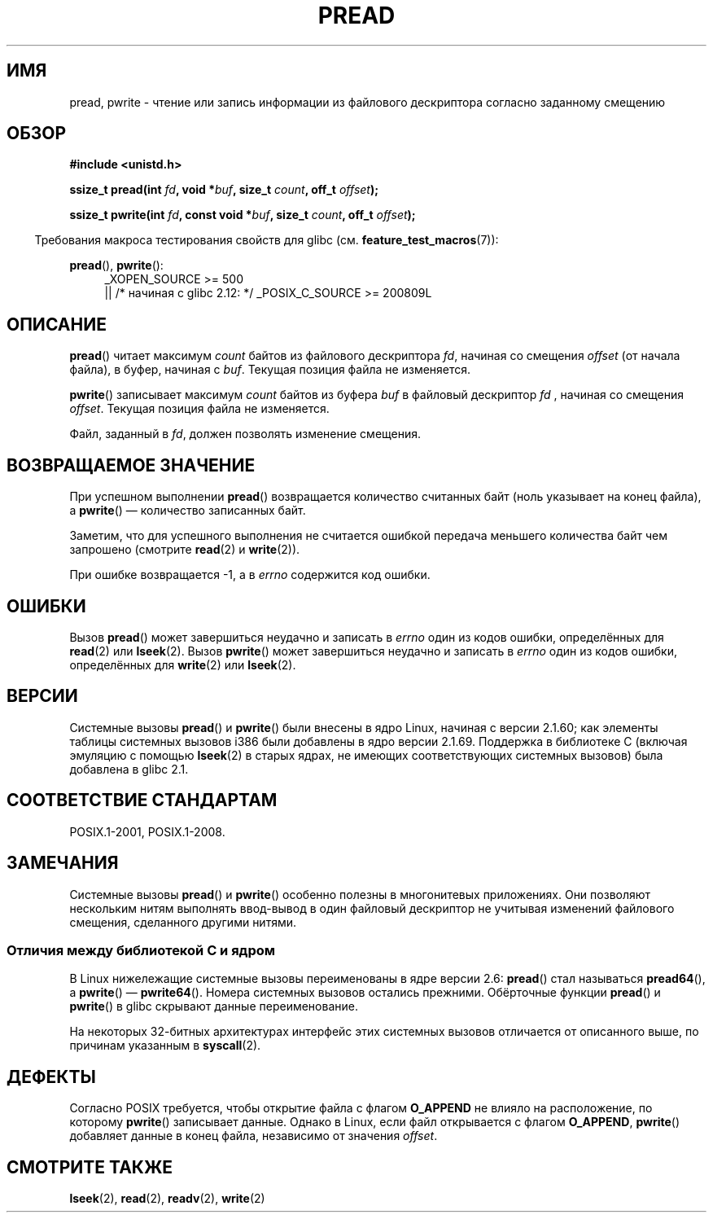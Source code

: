 .\" -*- mode: troff; coding: UTF-8 -*-
.\" Copyright (C) 1999 Joseph Samuel Myers.
.\"
.\" %%%LICENSE_START(VERBATIM)
.\" Permission is granted to make and distribute verbatim copies of this
.\" manual provided the copyright notice and this permission notice are
.\" preserved on all copies.
.\"
.\" Permission is granted to copy and distribute modified versions of this
.\" manual under the conditions for verbatim copying, provided that the
.\" entire resulting derived work is distributed under the terms of a
.\" permission notice identical to this one.
.\"
.\" Since the Linux kernel and libraries are constantly changing, this
.\" manual page may be incorrect or out-of-date.  The author(s) assume no
.\" responsibility for errors or omissions, or for damages resulting from
.\" the use of the information contained herein.  The author(s) may not
.\" have taken the same level of care in the production of this manual,
.\" which is licensed free of charge, as they might when working
.\" professionally.
.\"
.\" Formatted or processed versions of this manual, if unaccompanied by
.\" the source, must acknowledge the copyright and authors of this work.
.\" %%%LICENSE_END
.\"
.\"*******************************************************************
.\"
.\" This file was generated with po4a. Translate the source file.
.\"
.\"*******************************************************************
.TH PREAD 2 2017\-09\-15 Linux "Руководство программиста Linux"
.SH ИМЯ
pread, pwrite \- чтение или запись информации из файлового дескриптора
согласно заданному смещению
.SH ОБЗОР
\fB#include <unistd.h>\fP
.PP
\fBssize_t pread(int \fP\fIfd\fP\fB, void *\fP\fIbuf\fP\fB, size_t \fP\fIcount\fP\fB, off_t
\fP\fIoffset\fP\fB);\fP
.PP
\fBssize_t pwrite(int \fP\fIfd\fP\fB, const void *\fP\fIbuf\fP\fB, size_t \fP\fIcount\fP\fB,
off_t \fP\fIoffset\fP\fB);\fP
.PP
.in -4n
Требования макроса тестирования свойств для glibc
(см. \fBfeature_test_macros\fP(7)):
.in
.PP
.PD 0
.ad l
\fBpread\fP(), \fBpwrite\fP():
.RS 4
_XOPEN_SOURCE\ >=\ 500
.br
|| /* начиная с glibc 2.12: */ _POSIX_C_SOURCE\ >=\ 200809L
.RE
.ad
.PD
.SH ОПИСАНИЕ
\fBpread\fP() читает максимум \fIcount\fP байтов из файлового дескриптора \fIfd\fP,
начиная со смещения \fIoffset\fP (от начала файла), в буфер, начиная с
\fIbuf\fP. Текущая позиция файла не изменяется.
.PP
\fBpwrite\fP() записывает максимум \fIcount\fP байтов из буфера \fIbuf\fP в файловый
дескриптор \fIfd\fP , начиная со смещения \fIoffset\fP. Текущая позиция файла не
изменяется.
.PP
Файл, заданный в \fIfd\fP, должен позволять изменение смещения.
.SH "ВОЗВРАЩАЕМОЕ ЗНАЧЕНИЕ"
При успешном выполнении \fBpread\fP() возвращается количество считанных байт
(ноль указывает на конец файла), а \fBpwrite\fP() — количество записанных байт.
.PP
Заметим, что для успешного выполнения не считается ошибкой передача меньшего
количества байт чем запрошено (смотрите \fBread\fP(2) и \fBwrite\fP(2)).
.PP
При ошибке возвращается \-1, а в \fIerrno\fP содержится код ошибки.
.SH ОШИБКИ
Вызов \fBpread\fP() может завершиться неудачно и записать в \fIerrno\fP один из
кодов ошибки, определённых для \fBread\fP(2) или \fBlseek\fP(2). Вызов \fBpwrite\fP()
может завершиться неудачно и записать в \fIerrno\fP один из кодов ошибки,
определённых для \fBwrite\fP(2) или \fBlseek\fP(2).
.SH ВЕРСИИ
Системные вызовы \fBpread\fP() и \fBpwrite\fP() были внесены в ядро Linux, начиная
с версии 2.1.60; как элементы таблицы системных вызовов i386 были добавлены
в ядро версии 2.1.69. Поддержка в библиотеке С (включая эмуляцию с помощью
\fBlseek\fP(2) в старых ядрах, не имеющих соответствующих системных вызовов)
была добавлена в glibc 2.1.
.SH "СООТВЕТСТВИЕ СТАНДАРТАМ"
POSIX.1\-2001, POSIX.1\-2008.
.SH ЗАМЕЧАНИЯ
.\"
Системные вызовы \fBpread\fP() и \fBpwrite\fP()  особенно полезны в многонитевых
приложениях. Они позволяют нескольким нитям выполнять ввод\-вывод в один
файловый дескриптор не учитывая изменений файлового смещения, сделанного
другими нитями.
.SS "Отличия между библиотекой C и ядром"
В Linux нижележащие системные вызовы переименованы в ядре версии 2.6:
\fBpread\fP() стал называться \fBpread64\fP(), а \fBpwrite\fP() \(em
\fBpwrite64\fP(). Номера системных вызовов остались прежними. Обёрточные
функции \fBpread\fP() и \fBpwrite\fP() в glibc скрывают данные переименование.
.PP
На некоторых 32\-битных архитектурах интерфейс этих системных вызовов
отличается от описанного выше, по причинам указанным в \fBsyscall\fP(2).
.SH ДЕФЕКТЫ
.\" FIXME . https://bugzilla.kernel.org/show_bug.cgi?id=43178
Согласно POSIX требуется, чтобы открытие файла с флагом \fBO_APPEND\fP не
влияло на расположение, по которому \fBpwrite\fP() записывает данные. Однако в
Linux, если файл открывается с флагом \fBO_APPEND\fP, \fBpwrite\fP() добавляет
данные в конец файла, независимо от значения \fIoffset\fP.
.SH "СМОТРИТЕ ТАКЖЕ"
\fBlseek\fP(2), \fBread\fP(2), \fBreadv\fP(2), \fBwrite\fP(2)
